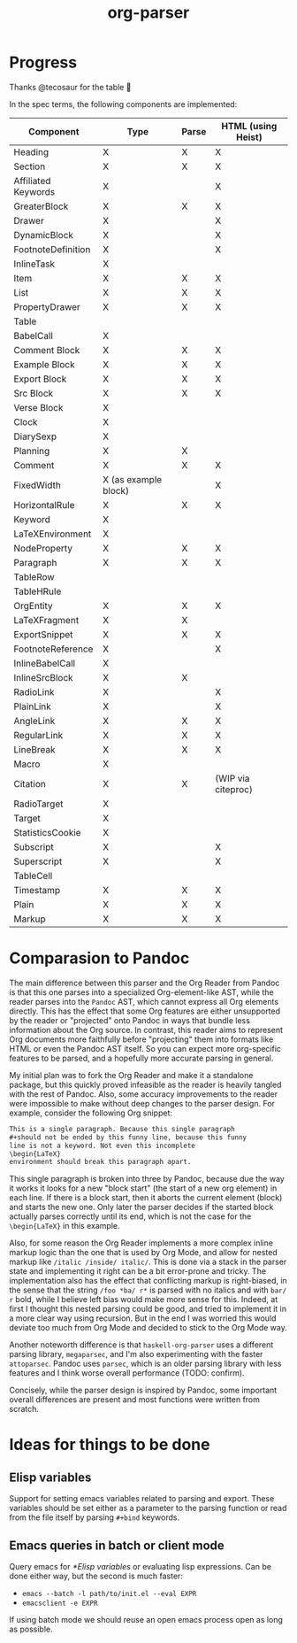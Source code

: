 #+title: org-parser

* Progress
Thanks @tecosaur for the table 🙂

In the spec terms, the following components are implemented:
| Component           | Type                 | Parse | HTML (using Heist) |
|---------------------+----------------------+-------+--------------------|
| Heading             | X                    | X     | X                  |
| Section             | X                    | X     | X                  |
|---------------------+----------------------+-------+--------------------|
| Affiliated Keywords | X                    |       | X                  |
|---------------------+----------------------+-------+--------------------|
| GreaterBlock        | X                    | X     | X                  |
| Drawer              | X                    |       | X                  |
| DynamicBlock        | X                    |       | X                  |
| FootnoteDefinition  | X                    |       | X                  |
| InlineTask          | X                    |       |                    |
| Item                | X                    | X     | X                  |
| List                | X                    | X     | X                  |
| PropertyDrawer      | X                    | X     | X                  |
| Table               |                      |       |                    |
|---------------------+----------------------+-------+--------------------|
| BabelCall           | X                    |       |                    |
| Comment Block       | X                    | X     | X                  |
| Example Block       | X                    | X     | X                  |
| Export Block        | X                    | X     | X                  |
| Src Block           | X                    | X     | X                  |
| Verse Block         | X                    |       |                    |
| Clock               | X                    |       |                    |
| DiarySexp           | X                    |       |                    |
| Planning            | X                    | X     |                    |
| Comment             | X                    | X     | X                  |
| FixedWidth          | X (as example block) |       | X                  |
| HorizontalRule      | X                    | X     | X                  |
| Keyword             | X                    |       |                    |
| LaTeXEnvironment    | X                    |       |                    |
| NodeProperty        | X                    | X     | X                  |
| Paragraph           | X                    | X     | X                  |
| TableRow            |                      |       |                    |
| TableHRule          |                      |       |                    |
|---------------------+----------------------+-------+--------------------|
| OrgEntity           | X                    | X     | X                  |
| LaTeXFragment       | X                    | X     |                    |
| ExportSnippet       | X                    | X     | X                  |
| FootnoteReference   | X                    |       | X                  |
| InlineBabelCall     | X                    |       |                    |
| InlineSrcBlock      | X                    | X     |                    |
| RadioLink           | X                    |       | X                  |
| PlainLink           | X                    |       | X                  |
| AngleLink           | X                    | X     | X                  |
| RegularLink         | X                    | X     | X                  |
| LineBreak           | X                    | X     | X                  |
| Macro               | X                    |       |                    |
| Citation            | X                    | X     | (WIP via citeproc) |
| RadioTarget         | X                    |       |                    |
| Target              | X                    |       |                    |
| StatisticsCookie    | X                    |       |                    |
| Subscript           | X                    |       | X                  |
| Superscript         | X                    |       | X                  |
| TableCell           |                      |       |                    |
| Timestamp           | X                    | X     | X                  |
| Plain               | X                    | X     | X                  |
| Markup              | X                    | X     | X                  |

* Comparasion to Pandoc
The main difference between this parser and the Org Reader from Pandoc is that this one parses into a specialized Org-element-like AST, while the reader parses into the =Pandoc= AST, which cannot express all Org elements directly. This has the effect that some Org features are either unsupported by the reader or "projected" onto Pandoc in ways that bundle less information about the Org source. In contrast, this reader aims to represent Org documents more faithfully before "projecting" them into formats like HTML or even the Pandoc AST itself. So you can expect more org-specific features to be parsed, and a hopefully more accurate parsing in general.

My initial plan was to fork the Org Reader and make it a standalone package, but this quickly proved infeasible as the reader is heavily tangled with the rest of Pandoc. Also, some accuracy improvements to the reader were impossible to make without deep changes to the parser design. For example, consider the following Org snippet:
#+begin_src org
This is a single paragraph. Because this single paragraph
,#+should not be ended by this funny line, because this funny
line is not a keyword. Not even this incomplete
\begin{LaTeX}
environment should break this paragraph apart.
#+end_src
This single paragraph is broken into three by Pandoc, because due the way it works it looks for a new "block start" (the start of a new org element) in each line. If there is a block start, then it aborts the current element (block) and starts the new one. Only later the parser decides if the started block actually parses correctly until its end, which is not the case for the =\begin{LaTeX}= in this example.

Also, for some reason the Org Reader implements a more complex inline markup logic than the one that is used by Org Mode, and allow for nested markup like =/italic /inside/ italic/=. This is done via a stack in the parser state and implementing it right can be a bit error-prone and tricky. The implementation also has the effect that conflicting markup is right-biased, in the sense that the string =/foo *ba/ r*= is parsed with no italics and with =bar/ r= bold, while I believe left bias would make more sense for this. Indeed, at first I thought this nested parsing could be good, and tried to implement it in a more clear way using recursion. But in the end I was worried this would deviate too much from Org Mode and decided to stick to the Org Mode way.

Another noteworth difference is that =haskell-org-parser= uses a different parsing library, ~megaparsec~, and I'm also experimenting with the faster ~attoparsec~. Pandoc uses ~parsec~, which is an older parsing library with less features and I think worse overall performance (TODO: confirm).

Concisely, while the parser design is inspired by Pandoc, some important overall differences are present and most functions were written from scratch.

* Ideas for things to be done
** Elisp variables
Support for setting emacs variables related to parsing and export. These variables should be set either as a parameter to the parsing function or read from the file itself by parsing ~#+bind~ keywords.

** Emacs queries in batch or client mode
Query emacs for [[*Elisp variables]] or evaluating lisp expressions. Can be done either way, but the second is much faster:

- ~emacs --batch -l path/to/init.el --eval EXPR~
- ~emacsclient -e EXPR~

If using batch mode we should reuse an open emacs process open as long as possible. 
